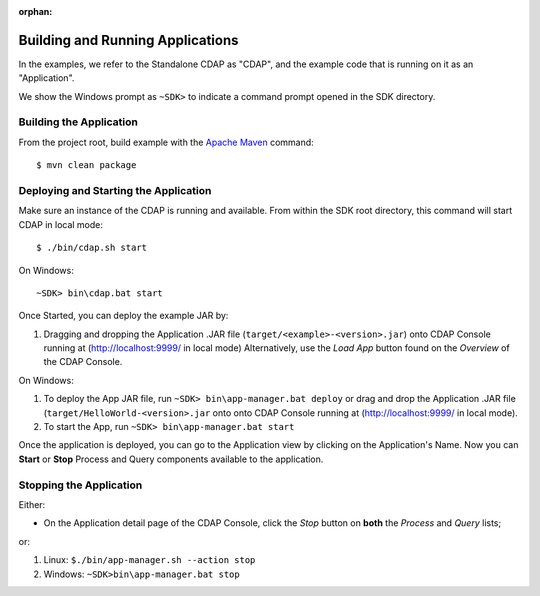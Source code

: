 :orphan:

.. :Author: Cask Data, Inc.
   :Description: Cask Data Application Platform WordCount Application
       :copyright: Copyright © 2014 Cask Data, Inc.

.. _convention:

Building and Running Applications
---------------------------------

.. highlight:: console

In the examples, we refer to the Standalone CDAP as "CDAP", and the
example code that is running on it as an "Application".

We show the Windows prompt as ``~SDK>`` to indicate a command prompt opened in the SDK directory.

Building the Application
........................

From the project root, build example with the
`Apache Maven <http://maven.apache.org>`__ command::

	$ mvn clean package

Deploying and Starting the Application
......................................

Make sure an instance of the CDAP is running and available.
From within the SDK root directory, this command will start CDAP in local mode::

	$ ./bin/cdap.sh start

On Windows::

	~SDK> bin\cdap.bat start


Once Started, you can deploy the example JAR by:

#. Dragging and dropping the Application .JAR file (``target/<example>-<version>.jar``)
   onto CDAP Console running at (`http://localhost:9999/ <http://localhost:9999/>`__ in local mode)
   Alternatively, use the *Load App* button found on the *Overview* of the CDAP Console.

On Windows:

#. To deploy the App JAR file, run ``~SDK> bin\app-manager.bat deploy`` or drag and drop the
   Application .JAR file (``target/HelloWorld-<version>.jar`` onto onto CDAP Console
   running at (`http://localhost:9999/ <http://localhost:9999/>`__ in local mode).

#. To start the App, run ``~SDK> bin\app-manager.bat start``

Once the application is deployed, you can go to the Application view by clicking on the Application's Name.
Now you can **Start** or **Stop** Process and Query components available to the application.

Stopping the Application
........................

Either:

- On the Application detail page of the CDAP Console,
  click the *Stop* button on **both** the *Process* and *Query* lists;
or:

#. Linux: ``$./bin/app-manager.sh --action stop``
#. Windows: ``~SDK>bin\app-manager.bat stop``

.. highlight:: java

